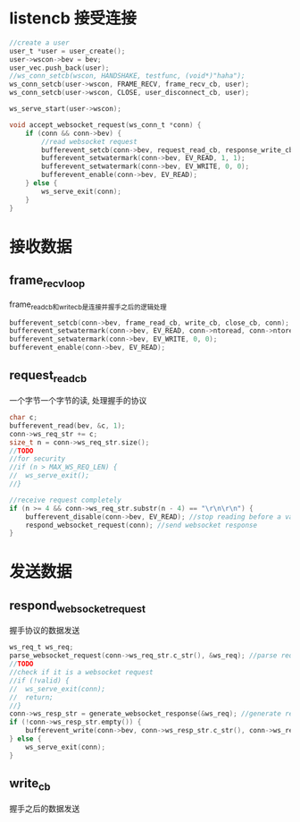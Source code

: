 * listencb  接受连接
#+BEGIN_SRC C
	//create a user
	user_t *user = user_create();
	user->wscon->bev = bev;
	user_vec.push_back(user);
	//ws_conn_setcb(wscon, HANDSHAKE, testfunc, (void*)"haha");
	ws_conn_setcb(user->wscon, FRAME_RECV, frame_recv_cb, user);
	ws_conn_setcb(user->wscon, CLOSE, user_disconnect_cb, user);

	ws_serve_start(user->wscon);
#+END_SRC


  #+BEGIN_SRC C
    void accept_websocket_request(ws_conn_t *conn) {
        if (conn && conn->bev) {
            //read websocket request
            bufferevent_setcb(conn->bev, request_read_cb, response_write_cb, close_cb, conn); 
            bufferevent_setwatermark(conn->bev, EV_READ, 1, 1);
            bufferevent_setwatermark(conn->bev, EV_WRITE, 0, 0);
            bufferevent_enable(conn->bev, EV_READ);
        } else {
            ws_serve_exit(conn);
        }
    }
  #+END_SRC


* 接收数据
** frame_recv_loop
frame_read_cb和write_cb是连接并握手之后的逻辑处理
   #+BEGIN_SRC C
             bufferevent_setcb(conn->bev, frame_read_cb, write_cb, close_cb, conn);
             bufferevent_setwatermark(conn->bev, EV_READ, conn->ntoread, conn->ntoread);
             bufferevent_setwatermark(conn->bev, EV_WRITE, 0, 0);
             bufferevent_enable(conn->bev, EV_READ);
   #+END_SRC


** request_read_cb
一个字节一个字节的读, 处理握手的协议

#+BEGIN_SRC C
          char c;
          bufferevent_read(bev, &c, 1);
          conn->ws_req_str += c;
          size_t n = conn->ws_req_str.size();
          //TODO
          //for security
          //if (n > MAX_WS_REQ_LEN) {
          //  ws_serve_exit();
          //}

          //receive request completely
          if (n >= 4 && conn->ws_req_str.substr(n - 4) == "\r\n\r\n") {
              bufferevent_disable(conn->bev, EV_READ); //stop reading before a valid handshake
              respond_websocket_request(conn); //send websocket response
          }
#+END_SRC


* 发送数据
** respond_websocket_request
握手协议的数据发送

   #+BEGIN_SRC C
             ws_req_t ws_req;
             parse_websocket_request(conn->ws_req_str.c_str(), &ws_req); //parse request
             //TODO
             //check if it is a websocket request
             //if (!valid) {
             //  ws_serve_exit(conn);
             //  return;
             //}
             conn->ws_resp_str = generate_websocket_response(&ws_req); //generate response
             if (!conn->ws_resp_str.empty()) {
                 bufferevent_write(conn->bev, conn->ws_resp_str.c_str(), conn->ws_resp_str.length());
             } else {
                 ws_serve_exit(conn);
             }
   #+END_SRC

** write_cb
握手之后的数据发送


